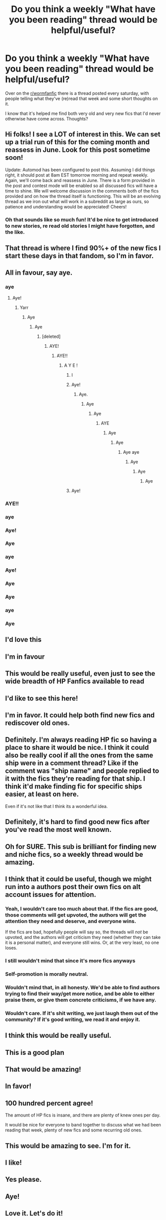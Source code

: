 #+TITLE: Do you think a weekly "What have you been reading" thread would be helpful/useful?

* Do you think a weekly "What have you been reading" thread would be helpful/useful?
:PROPERTIES:
:Author: viper5delta
:Score: 401
:DateUnix: 1587855616.0
:DateShort: 2020-Apr-26
:FlairText: Meta
:END:
Over on the [[/r/wormfanfic][r/wormfanfic]] there is a thread posted every saturday, with people telling what they've (re)read that week and some short thoughts on it.

I know that it's helped me find both very old and very new fics that I'd never otherwise have come across. Thoughts?


** Hi folks! I see a LOT of interest in this. We can set up a trial run of this for the coming month and reassess in June. Look for this post sometime soon!

Update: Automod has been configured to post this. Assuming I did things right, it should post at 8am EST tomorrow morning and repeat weekly. Again, we'll come back and reassess in June. There is a form provided in the post and contest mode will be enabled so all discussed fics will have a time to shine. We will welcome discussion in the comments both of the fics provided and on how the thread itself is functioning. This will be an evolving thread as we iron out what will work in a subreddit as large as ours, so patience and understanding would be appreciated! Cheers!
:PROPERTIES:
:Author: the-phony-pony
:Score: 1
:DateUnix: 1587947658.0
:DateShort: 2020-Apr-27
:END:

*** Oh that sounds like so much fun! It'd be nice to get introduced to new stories, re read old stories I might have forgotten, and the like.
:PROPERTIES:
:Author: SnarkyAndProud
:Score: 6
:DateUnix: 1587951291.0
:DateShort: 2020-Apr-27
:END:


** That thread is where I find 90%+ of the new fics I start these days in that fandom, so I'm in favor.
:PROPERTIES:
:Author: tsotate
:Score: 115
:DateUnix: 1587856160.0
:DateShort: 2020-Apr-26
:END:


** All in favour, say aye.
:PROPERTIES:
:Score: 73
:DateUnix: 1587873484.0
:DateShort: 2020-Apr-26
:END:

*** aye
:PROPERTIES:
:Score: 22
:DateUnix: 1587873493.0
:DateShort: 2020-Apr-26
:END:

**** Aye!
:PROPERTIES:
:Author: TauLupis
:Score: 14
:DateUnix: 1587878790.0
:DateShort: 2020-Apr-26
:END:

***** Yarr
:PROPERTIES:
:Author: vanny98
:Score: 17
:DateUnix: 1587879305.0
:DateShort: 2020-Apr-26
:END:

****** Aye
:PROPERTIES:
:Author: Iamnotabot3
:Score: 10
:DateUnix: 1587881174.0
:DateShort: 2020-Apr-26
:END:

******* Aye
:PROPERTIES:
:Author: Esarathon
:Score: 9
:DateUnix: 1587882621.0
:DateShort: 2020-Apr-26
:END:

******** [deleted]
:PROPERTIES:
:Score: 6
:DateUnix: 1587882665.0
:DateShort: 2020-Apr-26
:END:

********* AYE!
:PROPERTIES:
:Author: TheSirGrailluet
:Score: 6
:DateUnix: 1587883286.0
:DateShort: 2020-Apr-26
:END:

********** AYE!!
:PROPERTIES:
:Author: BriannasNZ
:Score: 7
:DateUnix: 1587884189.0
:DateShort: 2020-Apr-26
:END:

*********** A Y E !
:PROPERTIES:
:Author: Paintedshards
:Score: 6
:DateUnix: 1587885369.0
:DateShort: 2020-Apr-26
:END:

************ I
:PROPERTIES:
:Author: Shadow_3324
:Score: 3
:DateUnix: 1587886562.0
:DateShort: 2020-Apr-26
:END:


************ Aye!
:PROPERTIES:
:Author: GreenTiger77
:Score: 3
:DateUnix: 1587888734.0
:DateShort: 2020-Apr-26
:END:

************* Aye.
:PROPERTIES:
:Author: creation-of-cookies
:Score: 3
:DateUnix: 1587892105.0
:DateShort: 2020-Apr-26
:END:

************** Aye
:PROPERTIES:
:Author: GrandLinnan1102
:Score: 3
:DateUnix: 1587893221.0
:DateShort: 2020-Apr-26
:END:

*************** Aye
:PROPERTIES:
:Author: Lucas_M_Jones
:Score: 3
:DateUnix: 1587899516.0
:DateShort: 2020-Apr-26
:END:

**************** AYE
:PROPERTIES:
:Author: Lord_Cthulhu_the_one
:Score: 3
:DateUnix: 1587900983.0
:DateShort: 2020-Apr-26
:END:

***************** Aye
:PROPERTIES:
:Author: therkleon
:Score: 3
:DateUnix: 1587902222.0
:DateShort: 2020-Apr-26
:END:

****************** Aye
:PROPERTIES:
:Author: CinnamonGhoulRL
:Score: 3
:DateUnix: 1587903605.0
:DateShort: 2020-Apr-26
:END:

******************* Aye aye
:PROPERTIES:
:Author: skullaccio
:Score: 4
:DateUnix: 1587908362.0
:DateShort: 2020-Apr-26
:END:

******************** Aye
:PROPERTIES:
:Author: Garanar
:Score: 3
:DateUnix: 1587909799.0
:DateShort: 2020-Apr-26
:END:

********************* Aye
:PROPERTIES:
:Author: TippyTap230
:Score: 2
:DateUnix: 1587911734.0
:DateShort: 2020-Apr-26
:END:

********************** Aye
:PROPERTIES:
:Author: RedAvacadowo
:Score: 3
:DateUnix: 1587933735.0
:DateShort: 2020-Apr-27
:END:


************ Aye!
:PROPERTIES:
:Author: TheThestralMan
:Score: 3
:DateUnix: 1587918803.0
:DateShort: 2020-Apr-26
:END:


*** AYE!!
:PROPERTIES:
:Author: rohan62442
:Score: 6
:DateUnix: 1587882412.0
:DateShort: 2020-Apr-26
:END:


*** aye
:PROPERTIES:
:Author: Po_poy
:Score: 5
:DateUnix: 1587895271.0
:DateShort: 2020-Apr-26
:END:


*** Aye!
:PROPERTIES:
:Author: Ceramicblue
:Score: 3
:DateUnix: 1587907578.0
:DateShort: 2020-Apr-26
:END:


*** Aye
:PROPERTIES:
:Author: Ande_Cade
:Score: 3
:DateUnix: 1587911089.0
:DateShort: 2020-Apr-26
:END:


*** aye
:PROPERTIES:
:Author: vanfalkenburg
:Score: 3
:DateUnix: 1587914633.0
:DateShort: 2020-Apr-26
:END:


*** Aye!
:PROPERTIES:
:Author: il_vincitore
:Score: 3
:DateUnix: 1587919264.0
:DateShort: 2020-Apr-26
:END:


*** Aye
:PROPERTIES:
:Author: nmckl
:Score: 3
:DateUnix: 1587921680.0
:DateShort: 2020-Apr-26
:END:


*** Aye
:PROPERTIES:
:Author: TreadmillOfFate
:Score: 3
:DateUnix: 1587929054.0
:DateShort: 2020-Apr-26
:END:


*** aye
:PROPERTIES:
:Score: 3
:DateUnix: 1587933803.0
:DateShort: 2020-Apr-27
:END:


*** Aye
:PROPERTIES:
:Author: Erkkipotter
:Score: 2
:DateUnix: 1588054069.0
:DateShort: 2020-Apr-28
:END:


** I'd love this
:PROPERTIES:
:Author: BackUpAgain
:Score: 43
:DateUnix: 1587858013.0
:DateShort: 2020-Apr-26
:END:


** I'm in favour
:PROPERTIES:
:Author: Tenebris-Umbra
:Score: 25
:DateUnix: 1587864258.0
:DateShort: 2020-Apr-26
:END:


** This would be really useful, even just to see the wide breadth of HP Fanfics available to read
:PROPERTIES:
:Author: Ande_Cade
:Score: 23
:DateUnix: 1587866009.0
:DateShort: 2020-Apr-26
:END:


** I'd like to see this here!
:PROPERTIES:
:Score: 12
:DateUnix: 1587863949.0
:DateShort: 2020-Apr-26
:END:


** I'm in favor. It could help both find new fics and rediscover old ones.
:PROPERTIES:
:Author: ParanoidDrone
:Score: 13
:DateUnix: 1587866527.0
:DateShort: 2020-Apr-26
:END:


** Definitely. I'm always reading HP fic so having a place to share it would be nice. I think it could also be really cool if all the ones from the same ship were in a comment thread? Like if the comment was "ship name" and people replied to it with the fics they're reading for that ship. I think it'd make finding fic for specific ships easier, at least on here.

Even if it's not like that I think its a wonderful idea.
:PROPERTIES:
:Author: yeetbeanie
:Score: 12
:DateUnix: 1587877889.0
:DateShort: 2020-Apr-26
:END:


** Definitely, it's hard to find good new fics after you've read the most well known.
:PROPERTIES:
:Author: yttam50
:Score: 8
:DateUnix: 1587890456.0
:DateShort: 2020-Apr-26
:END:


** Oh for SURE. This sub is brilliant for finding new and niche fics, so a weekly thread would be amazing.
:PROPERTIES:
:Author: sakusai
:Score: 6
:DateUnix: 1587883910.0
:DateShort: 2020-Apr-26
:END:


** I think that it could be useful, though we might run into a authors post their own fics on alt account issues for attention.
:PROPERTIES:
:Author: betnet12
:Score: 23
:DateUnix: 1587867279.0
:DateShort: 2020-Apr-26
:END:

*** Yeah, I wouldn't care too much about that. If the fics are good, those comments will get upvoted, the authors will get the attention they need and deserve, and everyone wins.

If the fics are bad, hopefully people will say so, the threads will /not/ be upvoted, and the authors will get criticism they need (whether they can take it is a personal matter), and everyone still wins. Or, at the very least, no one loses.
:PROPERTIES:
:Author: Cheese_and_nachos
:Score: 50
:DateUnix: 1587869886.0
:DateShort: 2020-Apr-26
:END:


*** I still wouldn't mind that since it's more fics anyways
:PROPERTIES:
:Author: abood1243
:Score: 22
:DateUnix: 1587868524.0
:DateShort: 2020-Apr-26
:END:


*** Self-promotion is morally neutral.
:PROPERTIES:
:Author: Lightwavers
:Score: 15
:DateUnix: 1587875425.0
:DateShort: 2020-Apr-26
:END:


*** Wouldn't mind that, in all honesty. We'd be able to find authors trying to find their way/get more notice, and be able to either praise them, or give them concrete criticisms, if we have any.
:PROPERTIES:
:Author: SnarkyAndProud
:Score: 7
:DateUnix: 1587885026.0
:DateShort: 2020-Apr-26
:END:


*** Wouldn't care. If it's shit writing, we just laugh them out of the community? If it's good writing, we read it and enjoy it.
:PROPERTIES:
:Score: 10
:DateUnix: 1587873555.0
:DateShort: 2020-Apr-26
:END:


** I think this would be really useful.
:PROPERTIES:
:Author: Cheese_and_nachos
:Score: 5
:DateUnix: 1587867304.0
:DateShort: 2020-Apr-26
:END:


** This is a good plan
:PROPERTIES:
:Author: TheAridTaung
:Score: 6
:DateUnix: 1587868698.0
:DateShort: 2020-Apr-26
:END:


** That would be amazing!
:PROPERTIES:
:Author: ForTheGloryOfMerlin1
:Score: 4
:DateUnix: 1587869626.0
:DateShort: 2020-Apr-26
:END:


** In favor!
:PROPERTIES:
:Author: parchment_33
:Score: 4
:DateUnix: 1587871772.0
:DateShort: 2020-Apr-26
:END:


** 100 hundred percent agree!

The amount of HP fics is insane, and there are plenty of knew ones per day.

It would be nice for everyone to band together to discuss what we had been reading that week, plenty of new fics and some recurring old ones.
:PROPERTIES:
:Author: CinnamonGhoulRL
:Score: 5
:DateUnix: 1587903713.0
:DateShort: 2020-Apr-26
:END:


** This would be amazing to see. I'm for it.
:PROPERTIES:
:Author: MoD1234A
:Score: 4
:DateUnix: 1587874359.0
:DateShort: 2020-Apr-26
:END:


** I like!
:PROPERTIES:
:Author: superrodris
:Score: 4
:DateUnix: 1587874478.0
:DateShort: 2020-Apr-26
:END:


** Yes please.
:PROPERTIES:
:Author: Chienkaiba
:Score: 4
:DateUnix: 1587877690.0
:DateShort: 2020-Apr-26
:END:


** Aye!
:PROPERTIES:
:Author: BasiliskSlayer1980
:Score: 4
:DateUnix: 1587878027.0
:DateShort: 2020-Apr-26
:END:


** Love it. Let's do it!
:PROPERTIES:
:Author: phoenixlance13
:Score: 4
:DateUnix: 1587878722.0
:DateShort: 2020-Apr-26
:END:


** sounds good
:PROPERTIES:
:Author: flitith12
:Score: 3
:DateUnix: 1587879164.0
:DateShort: 2020-Apr-26
:END:


** Sounds good! Always in the search for new stories to read.
:PROPERTIES:
:Author: ryleeblack
:Score: 4
:DateUnix: 1587879947.0
:DateShort: 2020-Apr-26
:END:


** Im for it
:PROPERTIES:
:Author: ZacSt
:Score: 3
:DateUnix: 1587881161.0
:DateShort: 2020-Apr-26
:END:


** That'd be nice, seeing what others have been reading, and maybe even be introduced to stories you haven't read before, that follow what you like read, or are trying to search for.
:PROPERTIES:
:Author: SnarkyAndProud
:Score: 3
:DateUnix: 1587884878.0
:DateShort: 2020-Apr-26
:END:


** I just upvoted the top post as well! Aye!
:PROPERTIES:
:Author: ApprehensiveAttempt
:Score: 3
:DateUnix: 1587890458.0
:DateShort: 2020-Apr-26
:END:


** That sounds like a good idea to me.
:PROPERTIES:
:Author: DeDe_at_it_again
:Score: 5
:DateUnix: 1587894590.0
:DateShort: 2020-Apr-26
:END:


** AYE
:PROPERTIES:
:Author: MrNacho410
:Score: 3
:DateUnix: 1587894955.0
:DateShort: 2020-Apr-26
:END:


** I am definitely in favor
:PROPERTIES:
:Author: Po_poy
:Score: 3
:DateUnix: 1587895261.0
:DateShort: 2020-Apr-26
:END:


** Yes
:PROPERTIES:
:Author: oblong_pill
:Score: 3
:DateUnix: 1587898498.0
:DateShort: 2020-Apr-26
:END:


** Aye
:PROPERTIES:
:Author: thisbetchemptyeet
:Score: 3
:DateUnix: 1587901720.0
:DateShort: 2020-Apr-26
:END:


** Aye
:PROPERTIES:
:Author: jacdot
:Score: 3
:DateUnix: 1587904433.0
:DateShort: 2020-Apr-26
:END:


** I think I'd like that. I read way too many fics in a day, so I know, at least, that I'll be able to contribute.
:PROPERTIES:
:Author: Miqdad_Suleman
:Score: 3
:DateUnix: 1587904801.0
:DateShort: 2020-Apr-26
:END:


** I like this, but the implications terrify me. The chaotic length would push a lot of people away from length of posts AND the ffnbot replies.

The implementation would be an argument and a half. Can you disable FFNBot for certain posts/threads? Enforcing a form would help a lot.
:PROPERTIES:
:Author: Nyanmaru_San
:Score: 3
:DateUnix: 1587923570.0
:DateShort: 2020-Apr-26
:END:

*** Good questions, [[/r/wormfanfic][r/wormfanfic]] is a much smaller sub, so it wouldn't run into the same logistical challanges
:PROPERTIES:
:Author: viper5delta
:Score: 2
:DateUnix: 1587923823.0
:DateShort: 2020-Apr-26
:END:


** [deleted]
:PROPERTIES:
:Score: 2
:DateUnix: 1587878910.0
:DateShort: 2020-Apr-26
:END:

*** Ah, liest Du Original-deutschsprachige FFs?
:PROPERTIES:
:Author: JesusLord-and-Savior
:Score: 1
:DateUnix: 1587892686.0
:DateShort: 2020-Apr-26
:END:


** Aye
:PROPERTIES:
:Author: ForTheGloryOfMerlin1
:Score: 2
:DateUnix: 1587904899.0
:DateShort: 2020-Apr-26
:END:


** Sounds great
:PROPERTIES:
:Author: Garanar
:Score: 2
:DateUnix: 1587909814.0
:DateShort: 2020-Apr-26
:END:


** AYE
:PROPERTIES:
:Author: elchono21
:Score: 2
:DateUnix: 1587914022.0
:DateShort: 2020-Apr-26
:END:


** That weekly thread is a godsend over in that subreddit, and I would be glad to see it become a staple of fanfiction subreddits, especially this one.
:PROPERTIES:
:Author: Chandagrigus
:Score: 2
:DateUnix: 1587941926.0
:DateShort: 2020-Apr-27
:END:


** Let's do it!!
:PROPERTIES:
:Author: noemi_anais
:Score: 2
:DateUnix: 1587949859.0
:DateShort: 2020-Apr-27
:END:


** To me it would be most interesting to have it organized by shipping. Since I might be slightly too picky. Also I think aside from Name Author Source we should include age rating.
:PROPERTIES:
:Author: JesusLord-and-Savior
:Score: 2
:DateUnix: 1587892810.0
:DateShort: 2020-Apr-26
:END:

*** We could have a format where anyone posting is required to mention the ship, rating, etc. Or just do linkffn or linkao3 since it already has all the necessary details.
:PROPERTIES:
:Author: nefrmt
:Score: 6
:DateUnix: 1587893357.0
:DateShort: 2020-Apr-26
:END:

**** Exactly! That would be so nice! I'm currently enjoying a FF somebody on Reddit recommended
:PROPERTIES:
:Author: JesusLord-and-Savior
:Score: 2
:DateUnix: 1587895367.0
:DateShort: 2020-Apr-26
:END:


** Yes
:PROPERTIES:
:Author: erzahahn67
:Score: 1
:DateUnix: 1587932649.0
:DateShort: 2020-Apr-27
:END:


** Yes I WANT IT.
:PROPERTIES:
:Score: 1
:DateUnix: 1587933885.0
:DateShort: 2020-Apr-27
:END:


** Aye matey 🍻
:PROPERTIES:
:Author: ElzaCBoe
:Score: 1
:DateUnix: 1587936425.0
:DateShort: 2020-Apr-27
:END:


** The lack of respect for writers in this thread is to damn high!
:PROPERTIES:
:Author: WoomyWobble
:Score: -10
:DateUnix: 1587879396.0
:DateShort: 2020-Apr-26
:END:

*** I don't know what you've seen or been through, but most generally everyone is pretty respectful. We might have concrete criticisms, depending on if it's our taste/preferences, but otherwise I haven't seen anyone be rude. Now there might be some stories that some people don't like, whenever they might get brought up, but most generally that's on the person's taste/preferences.
:PROPERTIES:
:Author: SnarkyAndProud
:Score: 7
:DateUnix: 1587885170.0
:DateShort: 2020-Apr-26
:END:
